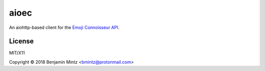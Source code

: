 aioec
=====

An aiohttp-based client for the `Emoji Connoisseur API <https://emoji-connoisseur.python-for.life>`_.


License
-------

MIT/X11

Copyright © 2018 Benjamin Mintz <bmintz@protonmail.com>
